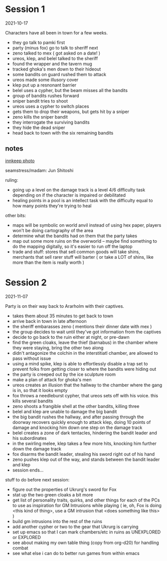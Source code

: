* Session 1
2021-10-17

Characters have all been in town for a few weeks.
 
 - they go talk to pamki first
 - party (minus fox) go to talk to sheriff next
 - zeno talked to mex ( got asked on a date! )
 - ureos, klep, and belel talked to the sheriff
 - found the wrapper and the tavern mug
 - tracked ghoka's men down to their hideout
 - some bandits on guard rushed them to attack
 - ureos made some illusory cover
 - klep put up a resnonant barrier
 - belel uses a cypher, but the beam misses all the bandits
 - group of bandits rushes forward
 - sniper bandit tries to shoot
 - ureos uses a cypher to switch places
 - gets them to drop their weapons, but gets hit by a sniper
 - zeno kills the sniper bandit
 - they interrogate the surviving bandits
 - they hide the dead sniper
 - head back to town with the six remaining bandits

** notes
[[https://cdnb.artstation.com/p/assets/images/images/035/662/293/large/edward-barons-gaspard-final-illustration-crop.jpg?1615551259][innkeep photo]]

seamstress/madam: Jun Shitoshi

ruling:
 - going up a level on the damage track is a level 4/6 difficulty task depending
   on if the character is impaired or debilitated
 - healing points in a pool is an intellect task with the difficulty equal to
   how many points they're trying to heal

other bits:    
 - maps will be symbolic on world anvil instead of using hex paper, players won't
   be doing cartography of the area
 - determine what the bandits had on them that the party takes
 - map out some more ruins on the overworld -- maybe find something to do the
   mapping digitally, so it's easier to run off the laptop
 - trade and stuff: stores that sell common goods will take shins, merchants that
   sell rarer stuff will barter ( or take a LOT of shins, like more than the
   item is really worth ) 

* Session 2
2021-11-07

Party is on their way back to Ararholm with their captives.

 - takes them about 35 minutes to get back to town
 - arrive back in town in late afternoon
 - the sheriff embarasses zeno ( mentions their dinner date with mex )
 - the group decides to wait until they've got information from the captives
 - decide to go back to the ruin either at night, or pre-dawn
 - find the green cloaks, leave the thief (barnabus) in the chamber where they
   were staying, bring the other two along
 - didn't antagonize the colchin in the interstitiatl chamber, are allowed to
   pass without issue
 - using a mind spike, klep is able to effortlessly disable a trap set to
   prevent folks from getting closer to where the bandits were hiding out
 - the party is creeped out by the ice sculpture room
 - make a plan of attack for ghoka's men
 - ureos creates an illusion that the hallway to the chamber where the gang is
   in, so that it looks empty
 - fox throws a needleburst cypher, that ureos sets off with his voice. this
   kills several bandits
 - zeno shoots a frangible shell at the other bandits, killing three
 - belel and klep are unable to damage the big bandit
 - the big bandit rushes the hallway, and after passing through the doorway
   recovers quickly enough to attack klep, doing 10 points of damage and
   knocking him down one step on the damage track
 - belel creates a zone of dark tentacles, hindering the bandit leader and his subordinates
 - in the swirling melee, klep takes a few more hits, knocking him further down
   the damage track
 - fox disarms the bandit leader, stealing his sword right out of his hand
 - zeno pushes klep out of the way, and stands between the bandit leader and klep
 - session ends...

stuff to do before next session:
 - figure out the properties of Ukrurg's sword for Fox
 - stat up the two green cloaks a bit more
 - get list of personality traits, quirks, and other things for each of the PCs
   to use as inspiration for GM Intrusions while playing ( ie, oh, Fox is doing
   <this kind of thing>, use a GM intrusion that <does something like this> )
 - build gm intrusions into the rest of the ruins
 - add another cypher or two to the gear that Ukrurg is carrying
 - set up emacs so that I can mark chambers/etc in ruins as UNEXPLORED or EXPLORED
 - see about making my own table thing (copy from org-d20) for handling combat
 - see what else i can do to better run games from within emacs
